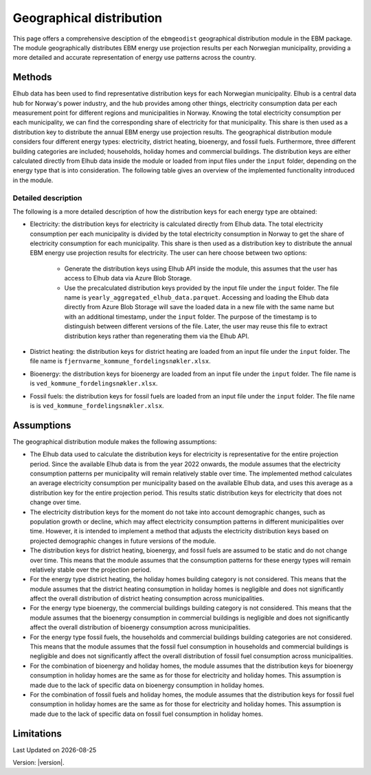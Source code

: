 Geographical distribution
#############################

This page offers a comprehensive desciption of the ``ebmgeodist`` geographical distribution module in the EBM package.
The module geographically distributes EBM energy use projection results per each Norwegian municipality, providing a more detailed and
accurate representation of energy use patterns across the country.



Methods
=======

Elhub data has been used to find representative distribution keys for each Norwegian municipality. Elhub is a central data hub for Norway's power industry, and
the hub provides among other things, electricity consumption data per each measurement point for different regions and municipalities in Norway. Knowing the 
total electricity consumption per each municipality, we can find the corresponding share of electricity for that municipality. This share is then used as a 
distribution key to distribute the annual EBM energy use projection results. The geographical distribution module considers four different energy
types: electricity, district heating, bioenergy, and fossil fuels. Furthermore, three different building categories are included; households, holiday homes and 
commercial buildings. The distribution keys are either calculated directly from Elhub data
inside the module or loaded from input files under the ``input`` folder, depending on the energy type that is into consideration. The following table
gives an overview of the implemented functionality introduced in the module.

.. csv-table:: Geographical distribution overview
   :file: tables\geodist_implementation_combinations.csv
   :widths: 10 15 20 55
   :header-rows: 1


Detailed description
+++++++++++++++++++++

The following is a more detailed description of how the distribution keys for each energy type are obtained:

- Electricity: the distribution keys for electricity is calculated directly from Elhub data. The total electricity consumption per each municipality is divided
  by the total electricity consumption in Norway to get the share of electricity consumption for each municipality. This share is then used as a distribution key
  to distribute the annual EBM energy use projection results for electricity. The user can here choose between two options:

    - Generate the distribution keys using Elhub API inside the module, this assumes that the user has access to Elhub data via Azure Blob Storage.
    
    - Use the precalculated distribution keys provided by the input file under the ``input`` folder. The file name is 
      ``yearly_aggregated_elhub_data.parquet``. Accessing and loading the Elhub data directly from Azure Blob Storage will save the loaded data in a new 
      file with the same name but with an additional timestamp, under the ``input`` folder. The purpose of the timestamp is to distinguish between 
      different versions of the file. Later, the user may reuse this file to extract distribution keys rather than regenerating them via the Elhub API.

- District heating: the distribution keys for district heating are loaded from an input file under the ``input`` folder. The file name 
  is ``fjernvarme_kommune_fordelingsnøkler.xlsx``.

- Bioenergy: the distribution keys for bioenergy are loaded from an input file under the ``input`` folder. The file name is 
  is ``ved_kommune_fordelingsnøkler.xlsx``.

- Fossil fuels: the distribution keys for fossil fuels are loaded from an input file under the ``input`` folder. The file name is
  is ``ved_kommune_fordelingsnøkler.xlsx``.

Assumptions
===========

The geographical distribution module makes the following assumptions:

- The Elhub data used to calculate the distribution keys for electricity is representative for the entire projection period. Since the available Elhub
  data is from the year 2022 onwards, the module assumes that the electricity consumption patterns per municipality will remain relatively stable over time.
  The implemented method calculates an average electricity consumption per municipality based on the available Elhub data, and uses this average as 
  a distribution key for the entire projection period. This results static distribution keys for electricity that does not change over time.

- The electricity distribution keys for the moment do not take into account demographic changes, such as population growth or decline, which may affect electricity 
  consumption patterns in different municipalities over time. However, it is intended to implement a method that adjusts the electricity distribution keys
  based on projected demographic changes in future versions of the module.

- The distribution keys for district heating, bioenergy, and fossil fuels are assumed to be static and do not change over time. This means that the module assumes
  that the consumption patterns for these energy types will remain relatively stable over the projection period.

- For the energy type district heating, the holiday homes building category is not considered. This means that the module assumes that the 
  district heating consumption in holiday homes is negligible and does not significantly affect the overall distribution of district 
  heating consumption across municipalities. 

- For the energy type bioenergy, the commercial buildings building category is not considered. This means that the module assumes that the 
  bioenergy consumption in commercial buildings is negligible and does not significantly affect the overall distribution of bioenergy 
  consumption across municipalities.

- For the energy type fossil fuels, the households and commercial buildings building categories are not considered. This means that the module assumes that the
  fossil fuel consumption in households and commercial buildings is negligible and does not significantly affect the overall distribution of fossil fuel 
  consumption across municipalities.

- For the combination of bioenergy and holiday homes, the module assumes that the distribution keys for bioenergy consumption in holiday homes 
  are the same as for those for electricity and holiday homes. This assumption is made due to the lack of specific data on bioenergy consumption in holiday homes.

- For the combination of fossil fuels and holiday homes, the module assumes that the distribution keys for fossil fuel consumption in holiday homes 
  are the same as for those for electricity and holiday homes. This assumption is made due to the lack of specific data on fossil fuel consumption in holiday homes.

Limitations
===========


.. |date| date::

Last Updated on |date|

Version: |version|.